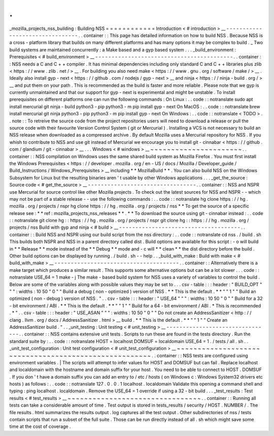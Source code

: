 .
.
_mozilla_projects_nss_building
:
Building
NSS
=
=
=
=
=
=
=
=
=
=
=
=
Introduction
<
#
introduction
>
__
-
-
-
-
-
-
-
-
-
-
-
-
-
-
-
-
-
-
-
-
-
-
-
-
-
-
-
-
-
-
-
-
.
.
container
:
:
This
page
has
detailed
information
on
how
to
build
NSS
.
Because
NSS
is
a
cross
-
platform
library
that
builds
on
many
different
platforms
and
has
many
options
it
may
be
complex
to
build
.
_
Two
build
systems
are
maintained
concurrently
:
a
Make
based
and
a
gyp
based
system
.
.
.
_build_environment
:
Prerequisites
<
#
build_environment
>
__
-
-
-
-
-
-
-
-
-
-
-
-
-
-
-
-
-
-
-
-
-
-
-
-
-
-
-
-
-
-
-
-
-
-
-
-
-
-
-
-
-
-
.
.
container
:
:
NSS
needs
a
C
and
C
+
+
compiler
.
It
has
minimal
dependencies
including
only
standard
C
and
C
+
+
libraries
plus
zlib
<
https
:
/
/
www
.
zlib
.
net
/
>
__
.
For
building
you
also
need
make
<
https
:
/
/
www
.
gnu
.
org
/
software
/
make
/
>
__
.
Ideally
also
install
gyp
-
next
<
https
:
/
/
github
.
com
/
nodejs
/
gyp
-
next
>
__
and
ninja
<
https
:
/
/
ninja
-
build
.
org
/
>
__
and
put
them
on
your
path
.
This
is
recommended
as
the
build
is
faster
and
more
reliable
.
Please
note
that
we
gyp
is
currently
unmaintained
and
that
our
support
for
gyp
-
next
is
experimental
and
might
be
unstable
.
To
install
prerequisites
on
different
platforms
one
can
run
the
following
commands
:
On
Linux
:
.
.
code
:
:
notranslate
sudo
apt
install
mercurial
git
ninja
-
build
python3
-
pip
python3
-
m
pip
install
gyp
-
next
On
MacOS
:
.
.
code
:
:
notranslate
brew
install
mercurial
git
ninja
python3
-
pip
python3
-
m
pip
install
gyp
-
next
On
Windows
:
.
.
code
:
:
notranslate
<
TODO
>
.
.
note
:
:
To
retreive
the
source
code
from
the
project
repositories
users
will
need
to
download
a
release
or
pull
the
source
code
with
their
favourite
Version
Control
System
(
git
or
Mercurial
)
.
Installing
a
VCS
is
not
necessary
to
build
an
NSS
release
when
downloaded
as
a
compressed
archive
.
By
default
Mozilla
uses
a
Mercurial
repository
for
NSS
.
If
you
whish
to
contribute
to
NSS
and
use
git
instead
of
Mercurial
we
encourage
you
to
install
git
-
cinnabar
<
https
:
/
/
github
.
com
/
glandium
/
git
-
cinnabar
>
__
.
.
.
Windows
<
#
windows
>
__
~
~
~
~
~
~
~
~
~
~
~
~
~
~
~
~
~
~
~
~
~
~
.
.
container
:
:
NSS
compilation
on
Windows
uses
the
same
shared
build
system
as
Mozilla
Firefox
.
You
must
first
install
the
Windows
Prerequisites
<
https
:
/
/
developer
.
mozilla
.
org
/
en
-
US
/
docs
/
Mozilla
/
Developer_guide
/
Build_Instructions
/
Windows_Prerequisites
>
__
including
*
*
MozillaBuild
*
*
.
You
can
also
build
NSS
on
the
Windows
Subsystem
for
Linux
but
the
resulting
binaries
aren
'
t
usable
by
other
Windows
applications
.
.
.
_get_the_source
:
Source
code
<
#
get_the_source
>
__
-
-
-
-
-
-
-
-
-
-
-
-
-
-
-
-
-
-
-
-
-
-
-
-
-
-
-
-
-
-
-
-
-
.
.
container
:
:
NSS
and
NSPR
use
Mercurial
for
source
control
like
other
Mozilla
projects
.
To
check
out
the
latest
sources
for
NSS
and
NSPR
-
-
which
may
not
be
part
of
a
stable
release
-
-
use
the
following
commands
:
.
.
code
:
:
notranslate
hg
clone
https
:
/
/
hg
.
mozilla
.
org
/
projects
/
nspr
hg
clone
https
:
/
/
hg
.
mozilla
.
org
/
projects
/
nss
*
*
To
get
the
source
of
a
specific
release
see
:
*
*
ref
:
mozilla_projects_nss_releases
*
*
.
*
*
To
download
the
source
using
git
-
cinnabar
instead
:
.
.
code
:
:
notranslate
git
clone
hg
:
:
https
:
/
/
hg
.
mozilla
.
org
/
projects
/
nspr
git
clone
hg
:
:
https
:
/
/
hg
.
mozilla
.
org
/
projects
/
nss
Build
with
gyp
and
ninja
<
#
build
>
__
-
-
-
-
-
-
-
-
-
-
-
-
-
-
-
-
-
-
-
-
-
-
-
-
-
-
-
-
-
-
-
-
-
-
-
-
-
.
.
container
:
:
Build
NSS
and
NSPR
using
our
build
script
from
the
nss
directory
:
.
.
code
:
:
notranslate
cd
nss
.
/
build
.
sh
This
builds
both
NSPR
and
NSS
in
a
parent
directory
called
dist
.
Build
options
are
available
for
this
script
:
-
o
will
build
in
*
*
Release
*
*
mode
instead
of
the
*
*
Debug
*
*
mode
and
-
c
will
*
*
clean
*
*
the
dist
directory
before
the
build
.
Other
build
options
can
be
displayed
by
running
.
/
build
.
sh
-
-
help
.
.
_build_with_make
:
Build
with
make
<
#
build_with_make
>
__
-
-
-
-
-
-
-
-
-
-
-
-
-
-
-
-
-
-
-
-
-
-
-
-
-
-
-
-
-
-
-
-
-
-
-
-
-
-
.
.
container
:
:
Alternatively
there
is
a
make
target
which
produces
a
similar
result
.
This
supports
some
alternative
options
but
can
be
a
lot
slower
.
.
.
code
:
:
notranslate
USE_64
=
1
make
-
j
The
make
-
based
build
system
for
NSS
uses
a
variety
of
variables
to
control
the
build
.
Below
are
some
of
the
variables
along
with
possible
values
they
may
be
set
to
.
.
.
csv
-
table
:
:
:
header
:
"
BUILD_OPT
"
"
"
:
widths
:
10
50
"
0
"
"
Build
a
debug
(
non
-
optimized
)
version
of
NSS
.
*
*
This
is
the
default
.
*
*
"
"
1
"
"
Build
an
optimized
(
non
-
debug
)
version
of
NSS
.
"
.
.
csv
-
table
:
:
:
header
:
"
USE_64
"
"
"
:
widths
:
10
50
"
0
"
"
Build
for
a
32
-
bit
environment
/
ABI
.
*
*
This
is
the
default
.
*
*
"
"
1
"
"
Build
for
a
64
-
bit
environment
/
ABI
.
*
This
is
recommended
.
*
"
.
.
csv
-
table
:
:
:
header
:
"
USE_ASAN
"
"
"
:
widths
:
10
50
"
0
"
"
Do
not
create
an
AddressSanitizer
<
http
:
/
/
clang
.
llvm
.
org
/
docs
/
AddressSanitizer
.
html
>
__
build
.
*
*
This
is
the
default
.
*
*
"
"
1
"
"
Create
an
AddressSanitizer
build
.
"
.
.
_unit_testing
:
Unit
testing
<
#
unit_testing
>
__
-
-
-
-
-
-
-
-
-
-
-
-
-
-
-
-
-
-
-
-
-
-
-
-
-
-
-
-
-
-
-
-
.
.
container
:
:
NSS
contains
extensive
unit
tests
.
Scripts
to
run
these
are
found
in
the
tests
directory
.
Run
the
standard
suite
by
:
.
.
code
:
:
notranslate
HOST
=
localhost
DOMSUF
=
localdomain
USE_64
=
1
.
/
tests
/
all
.
sh
.
.
_unit_test_configuration
:
Unit
test
configuration
<
#
unit_test_configuration
>
__
~
~
~
~
~
~
~
~
~
~
~
~
~
~
~
~
~
~
~
~
~
~
~
~
~
~
~
~
~
~
~
~
~
~
~
~
~
~
~
~
~
~
~
~
~
~
~
~
~
~
~
~
~
~
.
.
container
:
:
NSS
tests
are
configured
using
environment
variables
.
|
The
scripts
will
attempt
to
infer
values
for
HOST
and
DOMSUF
but
can
fail
.
Replace
localhost
and
localdomain
with
the
hostname
and
domain
suffix
for
your
host
.
You
need
to
be
able
to
connect
to
HOST
.
DOMSUF
.
If
you
don
'
t
have
a
domain
suffix
you
can
add
an
entry
to
/
etc
/
hosts
(
on
Windows
\
c
:
\
Windows
\
System32
\
drivers
\
etc
\
hosts
)
as
follows
:
.
.
code
:
:
notranslate
127
.
0
.
0
.
1
localhost
.
localdomain
Validate
this
opening
a
command
shell
and
typing
:
ping
localhost
.
localdomain
.
Remove
the
USE_64
=
1
override
if
using
a
32
-
bit
build
.
.
.
_test_results
:
Test
results
<
#
test_results
>
__
~
~
~
~
~
~
~
~
~
~
~
~
~
~
~
~
~
~
~
~
~
~
~
~
~
~
~
~
~
~
~
~
.
.
container
:
:
Running
all
tests
can
take
a
considerable
amount
of
time
.
Test
output
is
stored
in
tests_results
/
security
/
HOST
.
NUMBER
/
.
The
file
results
.
html
summarizes
the
results
output
.
log
captures
all
the
test
output
.
Other
subdirectories
of
nss
/
tests
contain
scripts
that
run
a
subset
of
the
full
suite
.
Those
can
be
run
directly
instead
of
all
.
sh
which
might
save
some
time
at
the
cost
of
coverage
.
